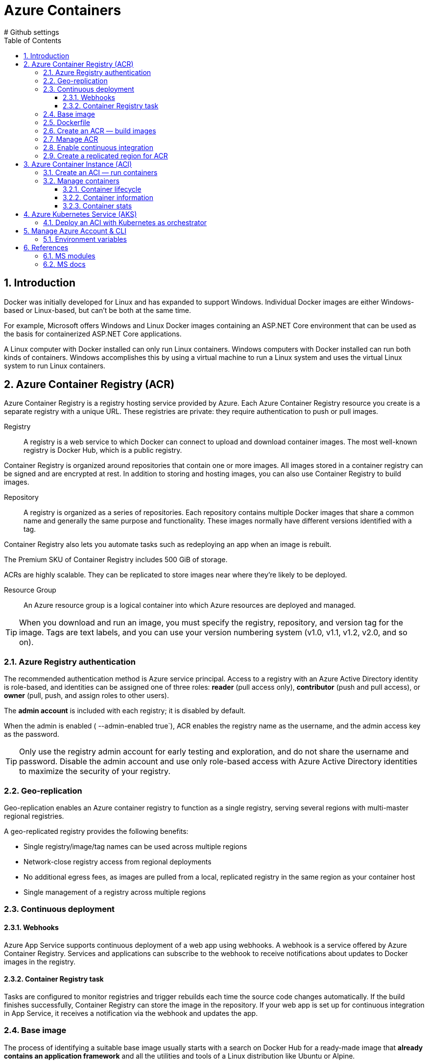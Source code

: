 = Azure Containers
:icons: font
:source-highlighter: rouge
:toc:
:toclevels: 3
:sectnums:
:sectnumlevels: 3
# Github settings
ifdef::env-github[]
:note-caption: :pushpin:
:tip-caption: :bulb:
:warning-caption: :warning:
:caution-caption: :fire:
:important-caption: :exclamation:
endif::[]

== Introduction
Docker was initially developed for Linux and has expanded to support Windows. Individual Docker images are either Windows-based or Linux-based, but can't be both at the same time.

For example, Microsoft offers Windows and Linux Docker images containing an ASP.NET Core environment that can be used as the basis for containerized ASP.NET Core applications.

A Linux computer with Docker installed can only run Linux containers. Windows computers with Docker installed can run both kinds of containers. Windows accomplishes this by using a virtual machine to run a Linux system and uses the virtual Linux system to run Linux containers.

== Azure Container Registry (ACR)
Azure Container Registry is a registry hosting service provided by Azure. Each Azure Container Registry resource you create is a separate registry with a unique URL. These registries are private: they require authentication to push or pull images.

Registry::
A registry is a web service to which Docker can connect to upload and download container images. The most well-known registry is Docker Hub, which is a public registry.

Container Registry is organized around repositories that contain one or more images. All images stored in a container registry can be signed and are encrypted at rest. In addition to storing and hosting images, you can also use Container Registry to build images.

Repository::
A registry is organized as a series of repositories. Each repository contains multiple Docker images that share a common name and generally the same purpose and functionality. These images normally have different versions identified with a tag.

Container Registry also lets you automate tasks such as redeploying an app when an image is rebuilt.

The Premium SKU of Container Registry includes 500 GiB of storage.

ACRs are highly scalable. They can be replicated to store images near where they're likely to be deployed.

Resource Group::
An Azure resource group is a logical container into which Azure resources are deployed and managed.

TIP: When you download and run an image, you must specify the registry, repository, and version tag for the image. Tags are text labels, and you can use your version numbering system (v1.0, v1.1, v1.2, v2.0, and so on).

=== Azure Registry authentication
The recommended authentication method is Azure service principal. Access to a registry with an Azure Active Directory identity is role-based, and identities can be assigned one of three roles: **reader** (pull access only), **contributor** (push and pull access), or **owner** (pull, push, and assign roles to other users).

The **admin account** is included with each registry; it is disabled by default.

When the admin is enabled ( --admin-enabled true`), ACR enables the registry name as the username, and the admin access key as the password.

TIP: Only use the registry admin account for early testing and exploration, and do not share the username and password. Disable the admin account and use only role-based access with Azure Active Directory identities to maximize the security of your registry.

=== Geo-replication
Geo-replication enables an Azure container registry to function as a single registry, serving several regions with multi-master regional registries.

.A geo-replicated registry provides the following benefits:
    * Single registry/image/tag names can be used across multiple regions
    * Network-close registry access from regional deployments
    * No additional egress fees, as images are pulled from a local, replicated registry in the same region as your container host
    * Single management of a registry across multiple regions

=== Continuous deployment
==== Webhooks
Azure App Service supports continuous deployment of a web app using webhooks. A webhook is a service offered by Azure Container Registry. Services and applications can subscribe to the webhook to receive notifications about updates to Docker images in the registry.

==== Container Registry task
Tasks are configured to monitor registries and trigger rebuilds each time the source code changes automatically. If the build finishes successfully, Container Registry can store the image in the repository. If your web app is set up for continuous integration in App Service, it receives a notification via the webhook and updates the app.

=== Base image
The process of identifying a suitable base image usually starts with a search on Docker Hub for a ready-made image that **already contains an application framework** and all the utilities and tools of a Linux distribution like Ubuntu or Alpine.

=== Dockerfile
A Dockerfile is a plain text file containing all the commands needed to build an image. Dockerfiles are written in a minimal scripting language designed for **building and configuring images**, and documents the operations required to build an image starting with a base image. By convention, applications meant to be packaged as Docker images typically have a Dockerfile located in the **root of their source code**.

The `docker build` command creates a new image by running a Dockerfile. The `-f` flag indicates the name of the Dockerfile to use. The `-t` flag specifies the name of the image to be created. The final parameter, `.`, provides the build context for the source files for the _COPY_ command.

The PORTS field indicates port 80 in the image was mapped to port 8080 on your computer.

=== Create an ACR — build images
. Create a resource group if necessary
+
[source, bash]
----
az group create \
  --name [group_name] \
  --location [location]
----

. Create an ACR of standard scalability and storage using the admin account
+
[source, bash]
----
az acr create \
  --name [registry_name] \
  --resource-group [group_name] \
  --sku standard \
  --admin-enabled true
----

. Get registry password and username to login to the specified registry
+
[source, bash]
----
az acr credential show \
  --name [registry_name]
----

. Login to the private ACR (enter registry username and password)
+
[source, bash]
----
docker login [registry_name].azurecr.io
----

. Create an alias for the image that specifies the repository and tag to be created in the Docker registry
+
[source, bash]
----
docker tag [local_image_name:tag] [registry_name].azurecr.io/[local_image_name:tag]
----

. Check image with annotated tags
+
[source, bash]
----
docker images
----

. Upload the specified image to the registry in the ACR
+
[source, bash]
----
docker push [registry_name].azurecr.io/[local_image_name:tag]
----

. Query the repositories in the registry to confirm the image upload
+
[source, bash]
----
az acr repository list \
  --name [registry_name] <.>
----
<.> you can additionally specify the username (`--username [username]` and password `--password [password]`

. List the images and their properties as JSON in the specified registry
+
[source, bash]
----
az acr repository show \
  --repository [repository_name] \
  --name [registry_name]
----

. Cleanup resources if necessary with `az group delete --name [group_name]`

[IMPORTANT]
====
Keep in mind that you'll have to create a **resource group before** you create the registry if no resource suitable group exists.

The container registry name must be unique within Azure and contain between 5 and 50 alphanumeric characters.

You'll see at least two tags for each image in a repository. One tag will be value you specified in the acr build command. The other will be latest. Every time you rebuild an image, ACR automatically creates the latest tag as an alias for the most recent version of the image.

The name of the repo in the registry is equivalent to the name of the local image.
====

=== Manage ACR
.Enable the admin account
[source, bash]
----
az acr update -n [registry_name] \
  --admin-enabled true
----

.Get registry password and username to login to the specified registry
[source, bash]
----
az acr credential show \
  --name [registry_name]
----

.Get registry password to login to the specified registry
[source, bash]
----
az acr credential show \
  --name [registry_name] \
  --query passwords[0].value
----

.Get the URL of the login-server
[source, bash]
----
az acr show \
  --name [registry_name] \
  --query loginServer
----

.Login to the login-server with the specified username and password
[source, bash]
----
docker login [registry_name].azurecr.io \
  --username=[username] \
  --password=[password]
----

.Build an image according to the Dockerfile instructions and store it in the registry
[source, bash]
----
az acr build \
  --registry [registry_name] \
  --image [image_name] .
----

.Show tags of the specified repo as text
[source, bash]
----
az acr repository show-tags \
  --name [registry_name] \
  --repository [repository_name] \
  --username [username] \
  --password [password] \
  --output text
----

.Remove the resource group, the container registry, and the container images stored
[source, bash]
----
az group delete \
  --name [group_name]
----

TIP: The **login-server URL** for a registry in Azure Container Registry has the form `[registry_name].azurecr.io`.

=== Enable continuous integration
. Define a task to automatically build an image from the source code and store it to the specified registry in the ACR
+
[source, bash]
----
az acr task create \
  --registry [registry_name] \
  --name [task_name] \
  --image [image_name] \
  --context [repository_name] \
  --branch master \
  --file Dockerfile \
  --username [username] \
  --password [password]
----

. Configure CD and create a webhook
    * go to _Container Settings_ in the _Azure portal_
    * check _Continuous Deployment_ and save changes
    * go to the _Webhooks_ page and check the webhook status

. Deploy the app to use the webhook for automatic image rebuilds
+
[source, bash]
----
az acr build \
  --registry [registry_name] \
  --image [image_name] .
----

=== Create a replicated region for ACR
. Replicate the specified registry to another region
+
[source, bash]
----
az acr replication create \
  --registry [registry_name] \
  --location [replicated_region]
----

. Show all container image replicas created
+
[source, bash]
----
az acr replication list \
  --registry [registry_name] \
  --output table
----

== Azure Container Instance (ACI)
Azure Container Instances is a great solution for any scenario that can operate in isolated containers, including simple applications, task automation, and build jobs.

Azure Container Instances also supports executing a command in a running container by providing an interactive shell to help with application development and troubleshooting. Access takes places over HTTPS, using TLS to secure client connections.

To retrieve and persist state with Azure Container Instances, we offer direct mounting of Azure Files shares backed by Azure Storage.

=== Create an ACI — run containers
. Create an ACI, which loads the image from the ACR, and run it in Azure
+
[source, bash]
----
az container create \
  --resource-group [group_name] \
  --name [instance_name] \
  --image [registry_name].azurecr.io/[image_name:latest] \
  --dns-name-label [dns_name] \
  --registry-username [username] \
  --registry-password [password]
----

. Check running containers
+
[source, bash]
----
docker ps
----

. Query the IP address of the instance to find the fully qualified domain name of the instance
+
[source, bash]
----
az container show \
  --resource-group [group_name] \
  --name [instance_name] \
  --query ipAddress.fqdn
----

[TIP]
====
The instance will be **allocated a public IP address**. You access the instance with this IP address. You can **optionally specify a DNS name** if you prefer to reference the instance through a more user-friendly label.

The default port is 80, and the port protocol is TCP.
====

=== Manage containers
==== Container lifecycle
.Deploy a container inside the specified resource group with the specified properties
[source, bash]
----
az container create \
  --resource-group [group_name] \
  --name [instance_name] \
  --image [full_image_name]\
  --dns-name-label [dns_name] \
  --cpu [1] \
  --memory [1] \
  --ip-address Public \
  --location [location] \
  --image-registry-login-server [login_server] \
  --registry-username [username] \
  --registry-password [password]
----

.Start the specified container
[source, bash]
----
az container start \
  --resource-group [group_name] \
  --name [instance_name]
----

.Stop the specified container
[source, bash]
----
az container stop \
  --resource-group [group_name] \
  --name [instance_name
----

.Restart the specified container
[source, bash]
----
az container restart \
  --resource-group [group_name] \
  --name [instance_name]
----

.Delete the specified container
[source, bash]
----
az container delete \
  --resource-group [group_name] \
  --name [instance_name]
----

==== Container information
.List containers
[source, bash]
----
az container list
----

.List all containers in a resource group
[source, bash]
----
az container list \
  --resource-group [group_name]
----

.List specified information of all containers in a resource group
[source, bash]
----
az container list \
  --resource-group [group_name] \
  --query value[].[name,provisioningState]
----

.Show the IP address and provisioning state of the specified container table-formatted
[source, bash]
----
az container show \
  --resource-group [group_name] \
  --name [instance_name] \
  --query "{FQDN:ipAddress.fqdn,ProvisioningState:provisioningState}" --out table
----

.Query the IP address of the specified container instance
[source, bash]
----
az container show \
  --resource-group [group_name] \
  --name [instance_name] \
  --query ipAddress.ip
----

.Show all details of the specified container (JSON).
[source, bash]
----
az container show \
  --resource-group [group_name] \
  --name [instance_name]
----

.List specified information of the specified container in a resource group
[source, bash]
----
az container show \
  --resource-group [group_name] \
  --name [instance_name] \
  --query value[].[name,provisioningState]
----

==== Container stats
.Show the logs of the specified container (JSON)
[source, bash]
----
az container logs \
  --resource-group [group_name] \
  --name [instance_name]
----

.Attach the local standard out and standard error streams to that of the container
[source, bash]
----
az container attach \
  --resource-group [group_name] \
  --name [instance_name]
----

NOTE: The container details is shown as JSON, specifying e.g. the operating system, the image, resource requests, etc.

== Azure Kubernetes Service (AKS)
An AKS cluster is a cloud hosted Kubernetes cluster. Azure Kubernetes Service simplifies deploying a managed Kubernetes cluster in Azure by offloading much of the complexity and operational overhead to Azure.

As a hosted Kubernetes service, Azure handles critical tasks for you, like health monitoring and maintenance. AKS environment is enabled with features such as automated updates, self-healing, and easy scaling.

You can use Resource Manager templates to automate cluster creation. With these templates, you specify features such as advanced networking, Azure Active Directory (AD) integration, and monitoring.

.Configure basic information about the cluster:
    * The Kubernetes cluster name
    * The version of Kubernetes to install
    * A DNS prefix to make the master node publicly accessible
    * The initial node pool size

[NOTE]
====
The Kubernetes cluster master node is managed by Azure and is free. You manage the agent nodes in the cluster and only pay for the node VMs, storage, and networking resources consumed in your cluster.

The initial node pool size defaults to two nodes, however it's recommended that at least three nodes are used for a production environment.

In production and cloud deployments, the preferred configuration is a high-availability deployment with three to five replicated control planes, instead of a single control plane.
====

.AKS supports:
    * Identity and security management.
    * Integrated logging and monitoring.
    * Auto cluster node and pod scaling.
    * Cluster node upgrades.
    * Static and dynamic storage volumes.
    * GPU enabled nodes.
    * Cluster deployment into an existing virtual network.
    * Ingress with HTTP application routing.
    * Docker file image format.
    * Private container registry.

AKS also supports all the popular development and management tools such as Helm, Draft, Kubernetes extension for Visual Studio Code and Visual Studio Kubernetes Tools.

For information on the deployment center and DevOps Spaces go to https://docs.microsoft.com/en-us/learn/modules/intro-to-azure-kubernetes-service/[Introduction to Azure Kubernetes Service].

=== Deploy an ACI with Kubernetes as orchestrator
. `az group create --name [group_name] --location [location]` — create a resource group if necessary
. `az aks create --resource-group [group_name] --name [cluster_name] --node-count 1 --enable-addons monitoring --generate-ssh-keys` — create an AKS cluster
. `az acs kubernetes install-cli` — install the Kubernetes CLI tool to manage the Kubernetes cluster **kubectl**
. `az aks get-credentials --resource-group [group_name] --name [cluster_name]`
Kubernetes cluster
. `kubectl get nodes` —  verify the connection to your cluster (status must be ready)
. `kubectl apply -f [kubernetes_yaml_file_name].yaml`— deploy the app and specify the name of your YAML manifest
. `kubectl get service [service_name] --watch` — monitor the deployment process (stop the watch process when the EXTERNAL-IP address changes from pending to an actual public IP address)
. `az group delete --name [group_name] --yes --no-wait` — delete the resource group and all resources it contains when the cluster is no longer needed

NOTE: You can change any of the default AKS cluster properties after your cluster has been created.

'''
_Intro video_

. `az acs create --resource-group [group_name] --name [cluster_name] --dns-prefix [prefix] --generate-ssh-key --orchestrator-type kubernetes` — create a new container service
. `az acs kubernetes install-cli` — install the Kubernetes CLI tool to manage the Kubernetes cluster **kubectl**
. `az acs kubernetes get-credentials --resource-group [group_name] --name [cluster_name]` — get the credentials to configure kubectl to connect to your
. `az ad sp create-for-rbac --role=Contributor --scopes /subscriptions/[subscription_id` — create a service principal
. adjust content of yaml file to match service principal info (Azure client id, Azure client key, Azure tenant id, Azure subscription id, Azure resource group)
. `kubectl create -f examples/aci-connector.yaml`— set up the ACI connector
. create a Kubernetes manifest file

.Example Kubernetes manifest file
[source, yaml, numbered]
----
apiVersion: apps/v1
kind: Deployment
metadata:
  name: azure-vote-back
spec:
  replicas: 1
  selector:
    matchLabels:
      app: azure-vote-back
  template:
    metadata:
      labels:
        app: azure-vote-back
    spec:
      nodeSelector:
        "beta.kubernetes.io/os": linux
      containers:
      - name: azure-vote-back
        image: mcr.microsoft.com/oss/bitnami/redis:6.0.8
        env:
        - name: ALLOW_EMPTY_PASSWORD
          value: "yes"
        resources:
          requests:
            cpu: 100m
            memory: 128Mi
          limits:
            cpu: 250m
            memory: 256Mi
        ports:
        - containerPort: 6379
          name: redis
----

== Manage Azure Account & CLI
- `az login` — sign in to Azure CLI
- `az login -u [username] -p [password]` / `az login --username [username] --password [password]` — sing in to Azure CLI specifying the username and password
- `az logout username` — sign-out from account
- `az logout` — Log out to remove access to Azure subscriptions
- `az account list -o table` — list Azure accounts table-formatted
- `az version` — find the version and dependent libraries that are installed
- `az upgrade` — upgrade to the latest version

See https://docs.microsoft.com/en-us/cli/azure/reference-index?view=azure-cli-latest[Azure CLI commands] for a full list of commands.

=== Environment variables
[source, bash, numbered]
----
ACR_NAME=[registry_name] <.>
----
<.> referenced as `$ACR_NAME`

== References
=== MS modules
- https://docs.microsoft.com/en-us/learn/modules/intro-to-containers/[Build a containerized web application with Docker]
- https://docs.microsoft.com/en-us/learn/modules/build-and-store-container-images/[Build and store container images with Azure Container Registry]

- https://docs.microsoft.com/en-us/learn/modules/deploy-run-container-app-service/[Deploy and run a containerized web app with Azure App Service]
- https://docs.microsoft.com/en-us/learn/modules/intro-to-azure-kubernetes-service/[Introduction to Azure Kubernetes Service]

=== MS docs
- https://docs.microsoft.com/en-us/azure/container-registry/container-registry-get-started-azure-cli[Quickstart: Create a private container registry using the Azure CLI]
- https://docs.microsoft.com/en-us/azure/aks/kubernetes-walkthrough[Quickstart: Deploy an Azure Kubernetes Service cluster using the Azure CLI]
- https://docs.microsoft.com/en-us/cli/azure/reference-index?view=azure-cli-latest[Azure CLI commands]
